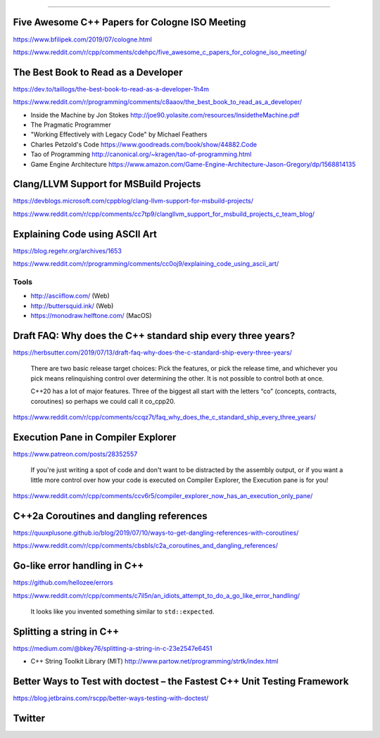 ----

Five Awesome C++ Papers for Cologne ISO Meeting
-----------------------------------------------

https://www.bfilipek.com/2019/07/cologne.html

https://www.reddit.com/r/cpp/comments/cdehpc/five_awesome_c_papers_for_cologne_iso_meeting/

The Best Book to Read as a Developer
------------------------------------

https://dev.to/taillogs/the-best-book-to-read-as-a-developer-1h4m

https://www.reddit.com/r/programming/comments/c8aaov/the_best_book_to_read_as_a_developer/

* Inside the Machine by Jon Stokes http://joe90.yolasite.com/resources/InsidetheMachine.pdf
* The Pragmatic Programmer
* "Working Effectively with Legacy Code" by Michael Feathers
* Charles Petzold's Code https://www.goodreads.com/book/show/44882.Code
* Tao of Programming http://canonical.org/~kragen/tao-of-programming.html
* Game Engine Architecture https://www.amazon.com/Game-Engine-Architecture-Jason-Gregory/dp/1568814135

Clang/LLVM Support for MSBuild Projects
---------------------------------------

https://devblogs.microsoft.com/cppblog/clang-llvm-support-for-msbuild-projects/

https://www.reddit.com/r/cpp/comments/cc7tp9/clangllvm_support_for_msbuild_projects_c_team_blog/

Explaining Code using ASCII Art
-------------------------------

https://blog.regehr.org/archives/1653

https://www.reddit.com/r/programming/comments/cc0oj9/explaining_code_using_ascii_art/

Tools
~~~~~

* http://asciiflow.com/ (Web)
* http://buttersquid.ink/ (Web)
* https://monodraw.helftone.com/ (MacOS)

Draft FAQ: Why does the C++ standard ship every three years?
------------------------------------------------------------

https://herbsutter.com/2019/07/13/draft-faq-why-does-the-c-standard-ship-every-three-years/

    There are two basic release target choices: Pick the features, or pick the release time, and whichever you pick means relinquishing control over determining the other. It is not possible to control both at once.

    C++20 has a lot of major features. Three of the biggest all start with the letters “co” (concepts, contracts, coroutines) so perhaps we could call it co_cpp20.

https://www.reddit.com/r/cpp/comments/ccqz7t/faq_why_does_the_c_standard_ship_every_three_years/

Execution Pane in Compiler Explorer
-----------------------------------

https://www.patreon.com/posts/28352557

    If you're just writing a spot of code and don't want to be distracted by the assembly output, or if you want a little more control over how your code is executed on Compiler Explorer, the Execution pane is for you!

https://www.reddit.com/r/cpp/comments/ccv6r5/compiler_explorer_now_has_an_execution_only_pane/

C++2a Coroutines and dangling references
----------------------------------------

https://quuxplusone.github.io/blog/2019/07/10/ways-to-get-dangling-references-with-coroutines/

https://www.reddit.com/r/cpp/comments/cbsbls/c2a_coroutines_and_dangling_references/

Go-like error handling in C++
-----------------------------

https://github.com/hellozee/errors

https://www.reddit.com/r/cpp/comments/c7il5n/an_idiots_attempt_to_do_a_go_like_error_handling/

  It looks like you invented something similar to ``std::expected``.

Splitting a string in C++
-------------------------

https://medium.com/@bkey76/splitting-a-string-in-c-23e2547e6451

* C++ String Toolkit Library (MIT) http://www.partow.net/programming/strtk/index.html

Better Ways to Test with **doctest** – the Fastest C++ Unit Testing Framework
-----------------------------------------------------------------------------

https://blog.jetbrains.com/rscpp/better-ways-testing-with-doctest/

Twitter
-------

.. image:: img/terminator-cpp.png
